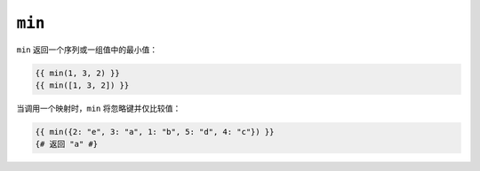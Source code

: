 ``min``
=======

``min`` 返回一个序列或一组值中的最小值：

.. code-block:: twig

    {{ min(1, 3, 2) }}
    {{ min([1, 3, 2]) }}

当调用一个映射时，``min`` 将忽略键并仅比较值：

.. code-block:: twig

    {{ min({2: "e", 3: "a", 1: "b", 5: "d", 4: "c"}) }}
    {# 返回 "a" #}
